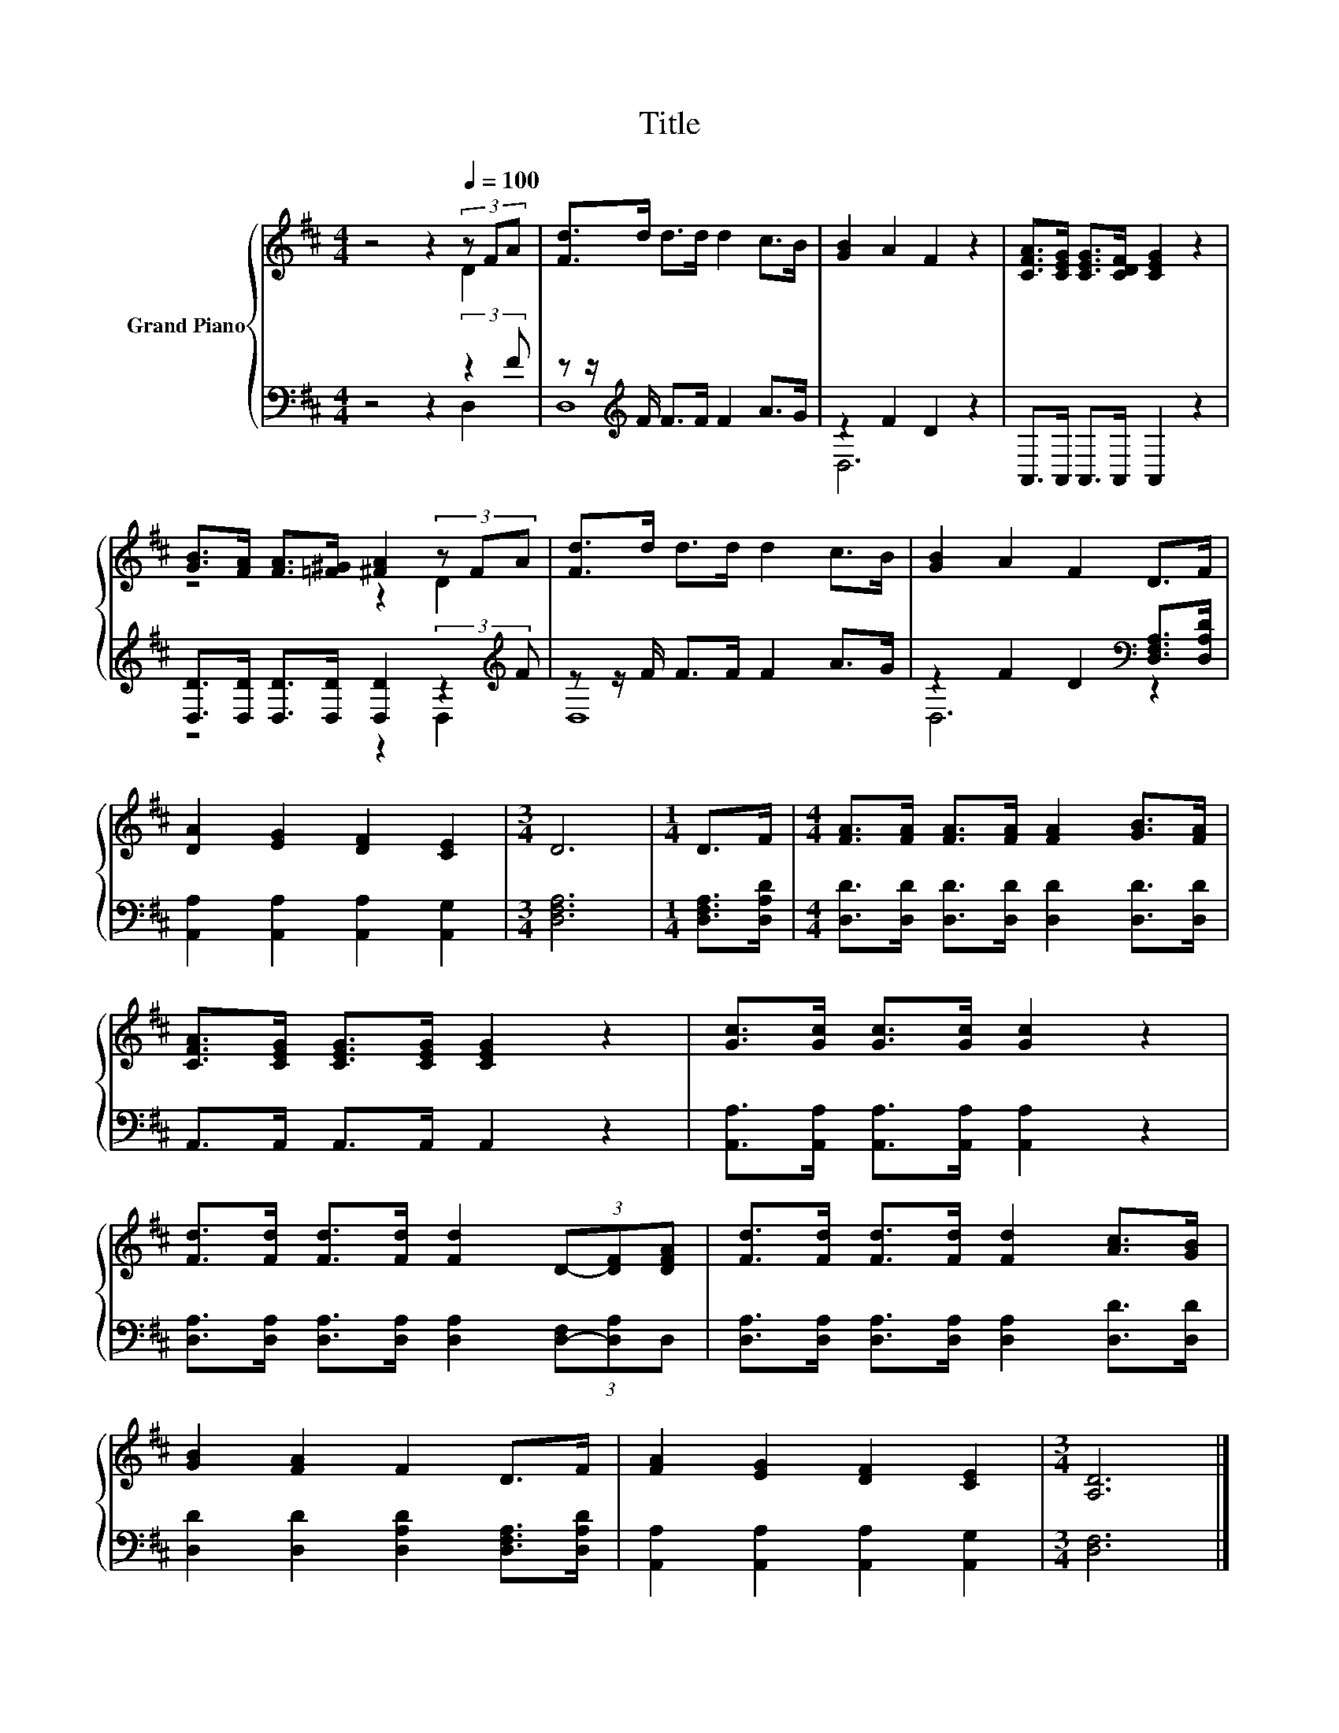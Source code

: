 X:1
T:Title
%%score { ( 1 2 ) | ( 3 4 ) }
L:1/8
M:4/4
K:D
V:1 treble nm="Grand Piano"
V:2 treble 
V:3 bass 
V:4 bass 
V:1
 z4 z2[Q:1/4=100] (3z FA | [Fd]>d d>d d2 c>B | [GB]2 A2 F2 z2 | [CFA]>[CEG] [CEG]>[CDF] [CEG]2 z2 | %4
 [GB]>[FA] [FA]>[=F^G] [^FA]2 (3z FA | [Fd]>d d>d d2 c>B | [GB]2 A2 F2 D>F | %7
 [DA]2 [EG]2 [DF]2 [CE]2 |[M:3/4] D6 |[M:1/4] D>F |[M:4/4] [FA]>[FA] [FA]>[FA] [FA]2 [GB]>[FA] | %11
 [CFA]>[CEG] [CEG]>[CEG] [CEG]2 z2 | [Gc]>[Gc] [Gc]>[Gc] [Gc]2 z2 | %13
 [Fd]>[Fd] [Fd]>[Fd] [Fd]2 (3D-[DF][DFA] | [Fd]>[Fd] [Fd]>[Fd] [Fd]2 [Ac]>[GB] | %15
 [GB]2 [FA]2 F2 D>F | [FA]2 [EG]2 [DF]2 [CE]2 |[M:3/4] [A,D]6 |] %18
V:2
 z4 z2 D2 | x8 | x8 | x8 | z4 z2 D2 | x8 | x8 | x8 |[M:3/4] x6 |[M:1/4] x2 |[M:4/4] x8 | x8 | x8 | %13
 x8 | x8 | x8 | x8 |[M:3/4] x6 |] %18
V:3
 z4 z2 (3:2:2z2 F | z z/[K:treble] F/ F>F F2 A>G | z2 F2 D2 z2 | A,,>A,, A,,>A,, A,,2 z2 | %4
 [D,D]>[D,D] [D,D]>[D,D] [D,D]2 (3:2:2z2[K:treble] F | z z/ F/ F>F F2 A>G | %6
 z2 F2 D2[K:bass] [D,F,A,]>[D,A,D] | [A,,A,]2 [A,,A,]2 [A,,A,]2 [A,,G,]2 |[M:3/4] [D,F,A,]6 | %9
[M:1/4] [D,F,A,]>[D,A,D] |[M:4/4] [D,D]>[D,D] [D,D]>[D,D] [D,D]2 [D,D]>[D,D] | %11
 A,,>A,, A,,>A,, A,,2 z2 | [A,,A,]>[A,,A,] [A,,A,]>[A,,A,] [A,,A,]2 z2 | %13
 [D,A,]>[D,A,] [D,A,]>[D,A,] [D,A,]2 (3[D,-F,][D,A,]D, | %14
 [D,A,]>[D,A,] [D,A,]>[D,A,] [D,A,]2 [D,D]>[D,D] | [D,D]2 [D,D]2 [D,A,D]2 [D,F,A,]>[D,A,D] | %16
 [A,,A,]2 [A,,A,]2 [A,,A,]2 [A,,G,]2 |[M:3/4] [D,F,]6 |] %18
V:4
 z4 z2 D,2 | D,8[K:treble] | D,6 z2 | x8 | z4 z2 D,2[K:treble] | D,8 | D,6[K:bass] z2 | x8 | %8
[M:3/4] x6 |[M:1/4] x2 |[M:4/4] x8 | x8 | x8 | x8 | x8 | x8 | x8 |[M:3/4] x6 |] %18

